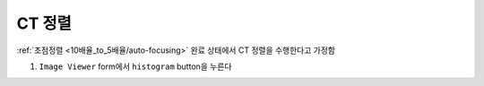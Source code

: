CT 정렬
=====================
:ref:`초점정렬 <10배율_to_5배율/auto-focusing>` 완료 상태에서 CT 정렬을 수행한다고 가정함

#. ``Image Viewer`` form에서 ``histogram`` button을 누른다
    .. image:: images/0060_histogram_button.png
        :align: center

        
